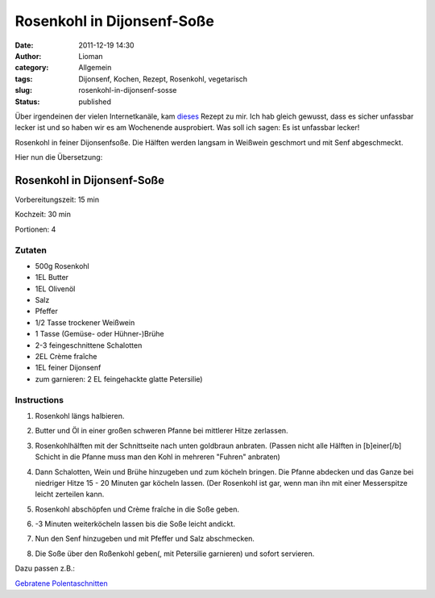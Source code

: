 Rosenkohl in Dijonsenf-Soße
###########################
:date: 2011-12-19 14:30
:author: Lioman
:category: Allgemein
:tags: Dijonsenf, Kochen, Rezept, Rosenkohl, vegetarisch
:slug: rosenkohl-in-dijonsenf-sosse
:status: published

Über irgendeinen der vielen Internetkanäle, kam
`dieses <http://smittenkitchen.com/2011/11/dijon-braised-brussels-sprouts/>`__
Rezept zu mir. Ich hab gleich gewusst, dass es sicher unfassbar lecker
ist und so haben wir es am Wochenende ausprobiert. Was soll ich sagen:
Es ist unfassbar lecker!

Rosenkohl in feiner Dijonsenfsoße. Die Hälften werden langsam in
Weißwein geschmort und mit Senf abgeschmeckt.

Hier nun die Übersetzung:


Rosenkohl in Dijonsenf-Soße
===========================


Vorbereitungszeit: 15 min

Kochzeit: 30 min

Portionen: 4


Zutaten
-------


-  500g Rosenkohl
-  1EL Butter
-  1EL Olivenöl
-  Salz
-  Pfeffer
-  1/2 Tasse trockener Weißwein
-  1 Tasse (Gemüse- oder Hühner-)Brühe
-  2-3 feingeschnittene Schalotten
-  2EL Crème fraîche
-  1EL feiner Dijonsenf
-  zum garnieren: 2 EL feingehackte glatte Petersilie)


Instructions
------------

#. Rosenkohl längs halbieren.
#. Butter und Öl in einer großen schweren Pfanne bei mittlerer Hitze
   zerlassen.
#. Rosenkohlhälften mit der Schnittseite nach unten goldbraun anbraten.
   (Passen nicht alle Hälften in [b]einer[/b] Schicht in die Pfanne muss
   man den Kohl in mehreren "Fuhren" anbraten)
#. Dann Schalotten, Wein und Brühe hinzugeben und zum köcheln bringen.
   Die Pfanne abdecken und das Ganze bei niedriger Hitze 15 - 20 Minuten
   gar köcheln lassen. (Der Rosenkohl ist gar, wenn man ihn mit einer
   Messerspitze leicht zerteilen kann.
   
   .. image:: {static}/images/rosenkohl_pfanne.jpg
       :alt: Rosenkohlhälften die in Soße schmoren

#. Rosenkohl abschöpfen und Crème fraîche in die Soße geben.
#. -3 Minuten weiterköcheln lassen bis die Soße leicht andickt.
#. Nun den Senf hinzugeben und mit Pfeffer und Salz abschmecken.
#. Die Soße über den Roßenkohl geben(, mit Petersilie garnieren) und
   sofort servieren.
   
   .. image:: {static}/images/rosenkohl_polentaschnitten.jpg
      :alt: Rosenkohl in Dijonsenfsoße mit Polentaschnitten angerichtet.
    

Dazu passen z.B.: 

`Gebratene Polentaschnitten <gebratene-polentaschnitten>`_





 
